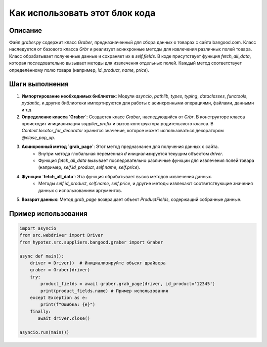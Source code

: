 Как использовать этот блок кода
=========================================================================================

Описание
-------------------------
Файл `graber.py` содержит класс `Graber`, предназначенный для сбора данных о товарах с сайта bangood.com.  Класс наследуется от базового класса `Grbr` и реализует асинхронные методы для извлечения различных полей товара.  Класс обрабатывает полученные данные и сохраняет их в `self.fields`.  В коде присутствует функция `fetch_all_data`, которая последовательно вызывает методы для извлечения отдельных полей. Каждый метод соответствует определённому полю товара (например, `id_product`, `name`, `price`).

Шаги выполнения
-------------------------
1. **Импортирование необходимых библиотек**: Модули `asyncio`, `pathlib`, `types`, `typing`, `dataclasses`, `functools`, `pydantic`, и другие библиотеки импортируются для работы с асинхронными операциями, файлами, данными и т.д.

2. **Определение класса `Graber`**: Создается класс `Graber`, наследующийся от `Grbr`.  В конструкторе класса происходит инициализация `supplier_prefix` и вызов конструктора родительского класса.  В `Context.locator_for_decorator` хранится значение, которое может использоваться декоратором `@close_pop_up`.

3. **Асинхронный метод `grab_page`**: Этот метод предназначен для получения данных с сайта.
    - Внутри метода глобальная переменная `d` инициализируется текущим объектом `driver`.
    - Функция `fetch_all_data` вызывает последовательно различные функции для извлечения полей товара (например, `self.id_product`, `self.name`, `self.price`).

4. **Функция `fetch_all_data`**: Эта функция обрабатывает вызов методов извлечения данных.
    - Методы `self.id_product`, `self.name`, `self.price`, и другие методы извлекают соответствующие значения данных с использованием аргументов.

5. **Возврат данных**: Метод `grab_page` возвращает объект `ProductFields`, содержащий собранные данные.


Пример использования
-------------------------
.. code-block:: python

    import asyncio
    from src.webdriver import Driver
    from hypotez.src.suppliers.bangood.graber import Graber

    async def main():
        driver = Driver()  # Инициализируйте объект драйвера
        graber = Graber(driver)
        try:
            product_fields = await graber.grab_page(driver, id_product='12345')
            print(product_fields.name) # Пример использования
        except Exception as e:
            print(f"Ошибка: {e}")
        finally:
           await driver.close()

    asyncio.run(main())